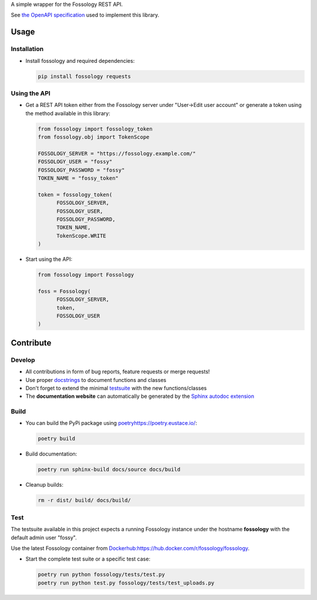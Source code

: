 A simple wrapper for the Fossology REST API.

See `the OpenAPI specification <https://raw.githubusercontent.com/fossology/fossology/master/src/www/ui/api/documentation/openapi.yaml>`_ used to implement this library.

Usage
=====

Installation
------------

-  Install fossology and required dependencies:

   .. code:: shell

      pip install fossology requests



Using the API
-------------

-  Get a REST API token either from the Fossology server under "User->Edit user account" or generate a token using the method available in this library:

   .. code:: Python

      from fossology import fossology_token
      from fossology.obj import TokenScope

      FOSSOLOGY_SERVER = "https://fossology.example.com/"
      FOSSOLOGY_USER = "fossy"
      FOSSOLOGY_PASSWORD = "fossy"
      TOKEN_NAME = "fossy_token"

      token = fossology_token(
            FOSSOLOGY_SERVER,
            FOSSOLOGY_USER,
            FOSSOLOGY_PASSWORD,
            TOKEN_NAME,
            TokenScope.WRITE
      )

-  Start using the API:

   .. code:: python

      from fossology import Fossology

      foss = Fossology(
            FOSSOLOGY_SERVER,
            token,
            FOSSOLOGY_USER
      )


Contribute
==========

Develop
-------

-  All contributions in form of bug reports, feature requests or merge requests!

-  Use proper
   `docstrings <https://realpython.com/documenting-python-code/>`__ to
   document functions and classes

-  Don't forget to extend the minimal `testsuite <test.py>`_ with the
   new functions/classes

-  The **documentation website** can automatically be generated by the `Sphinx autodoc
   extension <http://www.sphinx-doc.org/en/master/usage/extensions/autodoc.html>`_


Build
-----

- You can build the PyPi package using `<poetry https://poetry.eustace.io/>`_:

  .. code:: shell

    poetry build

- Build documentation:

  .. code:: shell

     poetry run sphinx-build docs/source docs/build

- Cleanup builds:

  .. code:: shell

     rm -r dist/ build/ docs/build/


Test
----

The testsuite available in this project expects a running Fossology instance under the hostname **fossology** with the default admin user "fossy".

Use the latest Fossology container from `<Docker hub: https://hub.docker.com/r/fossology/fossology>`_.

- Start the complete test suite or a specific test case:

  .. code:: shell

     poetry run python fossology/tests/test.py
     poetry run python test.py fossology/tests/test_uploads.py